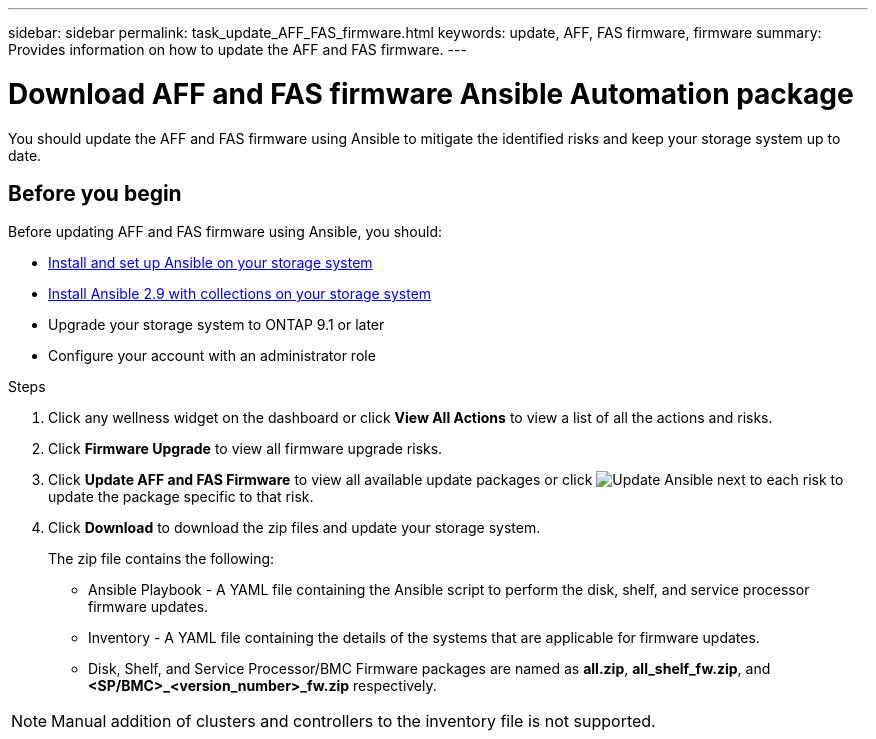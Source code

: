 ---
sidebar: sidebar
permalink: task_update_AFF_FAS_firmware.html
keywords: update, AFF, FAS firmware, firmware
summary: Provides information on how to update the AFF and FAS firmware.
---

= Download AFF and FAS firmware Ansible Automation package
:toclevels: 1
:hardbreaks:
:nofooter:
:icons: font
:linkattrs:
:imagesdir: ./media/

[.lead]
You should update the AFF and FAS firmware using Ansible to mitigate the identified risks and keep your storage system up to date.

== Before you begin

Before updating AFF and FAS firmware using Ansible, you should:

* link:https://netapp.io/2018/10/08/getting-started-with-netapp-and-ansible-install-ansible/[Install and set up Ansible on your storage system^]
* link:https://netapp.io/2019/09/17/coming-together-nicely/[Install Ansible 2.9 with collections on your storage system^]
* Upgrade your storage system to ONTAP 9.1 or later
* Configure your account with an administrator role

.Steps
. Click any wellness widget on the dashboard or click *View All Actions* to view a list of all the actions and risks.
. Click *Firmware Upgrade* to view all firmware upgrade risks.
. Click *Update AFF and FAS Firmware* to view all available update packages or click image:update_ansible.png[Update Ansible] next to each risk to update the package specific to that risk.
. Click *Download* to download the zip files and update your storage system.
+
The zip file contains the following:

	* Ansible Playbook - A YAML file containing the Ansible script to perform the disk, shelf, and service processor firmware updates.
  * Inventory - A YAML file containing the details of the systems that are applicable for firmware updates.
	* Disk, Shelf, and Service Processor/BMC Firmware packages are named as *all.zip*, *all_shelf_fw.zip*, and *<SP/BMC>_<version_number>_fw.zip* respectively.

NOTE: Manual addition of clusters and controllers to the inventory file is not supported.
